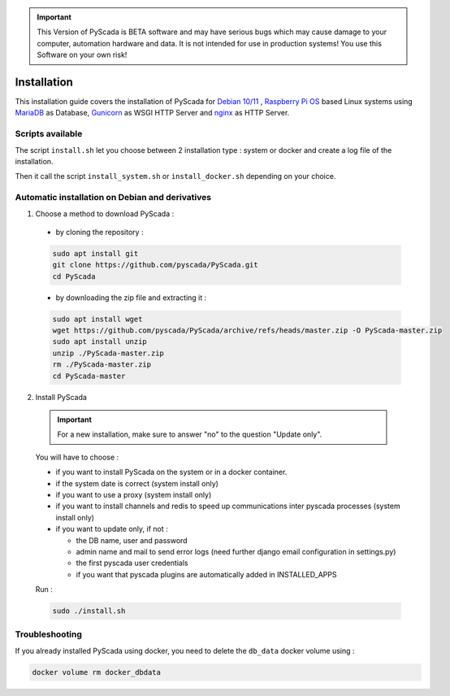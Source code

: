 .. IMPORTANT::
    This Version of PyScada is BETA software and may have serious bugs which may cause damage to your computer,
    automation hardware and data. It is not intended for use in production systems! You use this Software on your own risk!

Installation
============

This installation guide covers the installation of PyScada for `Debian 10/11 <https://www.debian.org/>`_ ,
`Raspberry Pi OS <https://www.raspberrypi.com/software/>`_ based Linux systems
using `MariaDB <https://mariadb.com/>`_ as Database,
`Gunicorn <http://gunicorn.org/>`_ as WSGI HTTP Server and `nginx <http://nginx.org/>`_ as HTTP Server.

Scripts available
-----------------

The script ``install.sh`` let you choose between 2 installation type : system or docker and create a log file of the installation.

Then it call the script ``install_system.sh`` or ``install_docker.sh`` depending on your choice.

Automatic installation on Debian and derivatives
------------------------------------------------

1. Choose a method to download PyScada :

  - by cloning the repository :

  .. code-block:: shell

      sudo apt install git
      git clone https://github.com/pyscada/PyScada.git
      cd PyScada


  - by downloading the zip file and extracting it :

  .. code-block:: shell

      sudo apt install wget
      wget https://github.com/pyscada/PyScada/archive/refs/heads/master.zip -O PyScada-master.zip
      sudo apt install unzip
      unzip ./PyScada-master.zip
      rm ./PyScada-master.zip
      cd PyScada-master

2. Install PyScada

  .. IMPORTANT::
      For a new installation, make sure to answer "no" to the question "Update only".

  You will have to choose :

  * if you want to install PyScada on the system or in a docker container.
  * if the system date is correct (system install only)
  * if you want to use a proxy (system install only)
  * if you want to install channels and redis to speed up communications inter pyscada processes (system install only)
  * if you want to update only, if not :

    * the DB name, user and password
    * admin name and mail to send error logs (need further django email configuration in settings.py)
    * the first pyscada user credentials
    * if you want that pyscada plugins are automatically added in INSTALLED_APPS

  Run :

  .. code-block:: shell

      sudo ./install.sh

Troubleshooting
---------------

If you already installed PyScada using docker, you need to delete the ``db_data`` docker volume using :

.. code-block:: shell

    docker volume rm docker_dbdata
